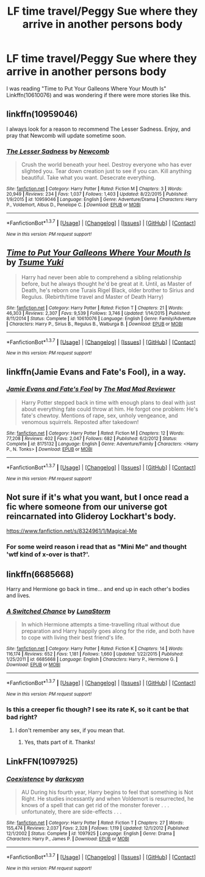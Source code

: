 #+TITLE: LF time travel/Peggy Sue where they arrive in another persons body

* LF time travel/Peggy Sue where they arrive in another persons body
:PROPERTIES:
:Author: Freshenstein
:Score: 18
:DateUnix: 1461097363.0
:DateShort: 2016-Apr-20
:FlairText: Request
:END:
I was reading "Time to Put Your Galleons Where Your Mouth Is" Linkffn(10610076) and was wondering if there were more stories like this.


** linkffn(10959046)

I always look for a reason to recommend The Lesser Sadness. Enjoy, and pray that Newcomb will update sometime soon.
:PROPERTIES:
:Author: M-Cheese
:Score: 9
:DateUnix: 1461110635.0
:DateShort: 2016-Apr-20
:END:

*** [[http://www.fanfiction.net/s/10959046/1/][*/The Lesser Sadness/*]] by [[https://www.fanfiction.net/u/4727972/Newcomb][/Newcomb/]]

#+begin_quote
  Crush the world beneath your heel. Destroy everyone who has ever slighted you. Tear down creation just to see if you can. Kill anything beautiful. Take what you want. Desecrate everything.
#+end_quote

^{/Site/: [[http://www.fanfiction.net/][fanfiction.net]] *|* /Category/: Harry Potter *|* /Rated/: Fiction M *|* /Chapters/: 3 *|* /Words/: 20,949 *|* /Reviews/: 234 *|* /Favs/: 1,037 *|* /Follows/: 1,403 *|* /Updated/: 8/22/2015 *|* /Published/: 1/9/2015 *|* /id/: 10959046 *|* /Language/: English *|* /Genre/: Adventure/Drama *|* /Characters/: Harry P., Voldemort, Albus D., Penelope C. *|* /Download/: [[http://www.p0ody-files.com/ff_to_ebook/ffn-bot/index.php?id=10959046&source=ff&filetype=epub][EPUB]] or [[http://www.p0ody-files.com/ff_to_ebook/ffn-bot/index.php?id=10959046&source=ff&filetype=mobi][MOBI]]}

--------------

*FanfictionBot*^{1.3.7} *|* [[[https://github.com/tusing/reddit-ffn-bot/wiki/Usage][Usage]]] | [[[https://github.com/tusing/reddit-ffn-bot/wiki/Changelog][Changelog]]] | [[[https://github.com/tusing/reddit-ffn-bot/issues/][Issues]]] | [[[https://github.com/tusing/reddit-ffn-bot/][GitHub]]] | [[[https://www.reddit.com/message/compose?to=%2Fu%2Ftusing][Contact]]]

^{/New in this version: PM request support!/}
:PROPERTIES:
:Author: FanfictionBot
:Score: 3
:DateUnix: 1461110658.0
:DateShort: 2016-Apr-20
:END:


** [[http://www.fanfiction.net/s/10610076/1/][*/Time to Put Your Galleons Where Your Mouth Is/*]] by [[https://www.fanfiction.net/u/2221413/Tsume-Yuki][/Tsume Yuki/]]

#+begin_quote
  Harry had never been able to comprehend a sibling relationship before, but he always thought he'd be great at it. Until, as Master of Death, he's reborn one Turais Rigel Black, older brother to Sirius and Regulus. (Rebirth/time travel and Master of Death Harry)
#+end_quote

^{/Site/: [[http://www.fanfiction.net/][fanfiction.net]] *|* /Category/: Harry Potter *|* /Rated/: Fiction T *|* /Chapters/: 21 *|* /Words/: 46,303 *|* /Reviews/: 2,307 *|* /Favs/: 9,539 *|* /Follows/: 3,746 *|* /Updated/: 1/14/2015 *|* /Published/: 8/11/2014 *|* /Status/: Complete *|* /id/: 10610076 *|* /Language/: English *|* /Genre/: Family/Adventure *|* /Characters/: Harry P., Sirius B., Regulus B., Walburga B. *|* /Download/: [[http://www.p0ody-files.com/ff_to_ebook/ffn-bot/index.php?id=10610076&source=ff&filetype=epub][EPUB]] or [[http://www.p0ody-files.com/ff_to_ebook/ffn-bot/index.php?id=10610076&source=ff&filetype=mobi][MOBI]]}

--------------

*FanfictionBot*^{1.3.7} *|* [[[https://github.com/tusing/reddit-ffn-bot/wiki/Usage][Usage]]] | [[[https://github.com/tusing/reddit-ffn-bot/wiki/Changelog][Changelog]]] | [[[https://github.com/tusing/reddit-ffn-bot/issues/][Issues]]] | [[[https://github.com/tusing/reddit-ffn-bot/][GitHub]]] | [[[https://www.reddit.com/message/compose?to=%2Fu%2Ftusing][Contact]]]

^{/New in this version: PM request support!/}
:PROPERTIES:
:Author: FanfictionBot
:Score: 6
:DateUnix: 1461097383.0
:DateShort: 2016-Apr-20
:END:


** linkffn(Jamie Evans and Fate's Fool), in a way.
:PROPERTIES:
:Author: Karinta
:Score: 5
:DateUnix: 1461121553.0
:DateShort: 2016-Apr-20
:END:

*** [[http://www.fanfiction.net/s/8175132/1/][*/Jamie Evans and Fate's Fool/*]] by [[https://www.fanfiction.net/u/699762/The-Mad-Mad-Reviewer][/The Mad Mad Reviewer/]]

#+begin_quote
  Harry Potter stepped back in time with enough plans to deal with just about everything fate could throw at him. He forgot one problem: He's fate's chewtoy. Mentions of rape, sex, unholy vengeance, and venomous squirrels. Reposted after takedown!
#+end_quote

^{/Site/: [[http://www.fanfiction.net/][fanfiction.net]] *|* /Category/: Harry Potter *|* /Rated/: Fiction M *|* /Chapters/: 12 *|* /Words/: 77,208 *|* /Reviews/: 402 *|* /Favs/: 2,047 *|* /Follows/: 682 *|* /Published/: 6/2/2012 *|* /Status/: Complete *|* /id/: 8175132 *|* /Language/: English *|* /Genre/: Adventure/Family *|* /Characters/: <Harry P., N. Tonks> *|* /Download/: [[http://www.p0ody-files.com/ff_to_ebook/ffn-bot/index.php?id=8175132&source=ff&filetype=epub][EPUB]] or [[http://www.p0ody-files.com/ff_to_ebook/ffn-bot/index.php?id=8175132&source=ff&filetype=mobi][MOBI]]}

--------------

*FanfictionBot*^{1.3.7} *|* [[[https://github.com/tusing/reddit-ffn-bot/wiki/Usage][Usage]]] | [[[https://github.com/tusing/reddit-ffn-bot/wiki/Changelog][Changelog]]] | [[[https://github.com/tusing/reddit-ffn-bot/issues/][Issues]]] | [[[https://github.com/tusing/reddit-ffn-bot/][GitHub]]] | [[[https://www.reddit.com/message/compose?to=%2Fu%2Ftusing][Contact]]]

^{/New in this version: PM request support!/}
:PROPERTIES:
:Author: FanfictionBot
:Score: 2
:DateUnix: 1461121591.0
:DateShort: 2016-Apr-20
:END:


** Not sure if it's what you want, but I once read a fic where someone from our universe got reincarnated into Glideroy Lockhart's body.

[[https://www.fanfiction.net/s/8324961/1/Magical-Me]]
:PROPERTIES:
:Author: Iyrsiiea
:Score: 2
:DateUnix: 1461110143.0
:DateShort: 2016-Apr-20
:END:

*** For some weird reason i read that as "Mini Me" and thought 'wtf kind of x-over is that?'.
:PROPERTIES:
:Author: Manicial
:Score: 1
:DateUnix: 1461131422.0
:DateShort: 2016-Apr-20
:END:


** linkffn(6685668)

Harry and Hermione go back in time... and end up in each other's bodies and lives.
:PROPERTIES:
:Author: Starfox5
:Score: 4
:DateUnix: 1461133072.0
:DateShort: 2016-Apr-20
:END:

*** [[http://www.fanfiction.net/s/6685668/1/][*/A Switched Chance/*]] by [[https://www.fanfiction.net/u/2257366/LunaStorm][/LunaStorm/]]

#+begin_quote
  In which Hermione attempts a time-travelling ritual without due preparation and Harry happily goes along for the ride, and both have to cope with living their best friend's life.
#+end_quote

^{/Site/: [[http://www.fanfiction.net/][fanfiction.net]] *|* /Category/: Harry Potter *|* /Rated/: Fiction K *|* /Chapters/: 14 *|* /Words/: 116,174 *|* /Reviews/: 652 *|* /Favs/: 1,181 *|* /Follows/: 1,660 *|* /Updated/: 1/22/2015 *|* /Published/: 1/25/2011 *|* /id/: 6685668 *|* /Language/: English *|* /Characters/: Harry P., Hermione G. *|* /Download/: [[http://www.p0ody-files.com/ff_to_ebook/ffn-bot/index.php?id=6685668&source=ff&filetype=epub][EPUB]] or [[http://www.p0ody-files.com/ff_to_ebook/ffn-bot/index.php?id=6685668&source=ff&filetype=mobi][MOBI]]}

--------------

*FanfictionBot*^{1.3.7} *|* [[[https://github.com/tusing/reddit-ffn-bot/wiki/Usage][Usage]]] | [[[https://github.com/tusing/reddit-ffn-bot/wiki/Changelog][Changelog]]] | [[[https://github.com/tusing/reddit-ffn-bot/issues/][Issues]]] | [[[https://github.com/tusing/reddit-ffn-bot/][GitHub]]] | [[[https://www.reddit.com/message/compose?to=%2Fu%2Ftusing][Contact]]]

^{/New in this version: PM request support!/}
:PROPERTIES:
:Author: FanfictionBot
:Score: 2
:DateUnix: 1461133120.0
:DateShort: 2016-Apr-20
:END:


*** Is this a creeper fic though? I see its rate K, so it cant be that bad right?
:PROPERTIES:
:Author: James_Locke
:Score: 1
:DateUnix: 1468426137.0
:DateShort: 2016-Jul-13
:END:

**** I don't remember any sex, if you mean that.
:PROPERTIES:
:Author: Starfox5
:Score: 1
:DateUnix: 1468428187.0
:DateShort: 2016-Jul-13
:END:

***** Yes, thats part of it. Thanks!
:PROPERTIES:
:Author: James_Locke
:Score: 1
:DateUnix: 1468429534.0
:DateShort: 2016-Jul-13
:END:


** LinkFFN(1097925)
:PROPERTIES:
:Author: Ocdar
:Score: 1
:DateUnix: 1461158414.0
:DateShort: 2016-Apr-20
:END:

*** [[http://www.fanfiction.net/s/1097925/1/][*/Coexistence/*]] by [[https://www.fanfiction.net/u/28262/darkcyan][/darkcyan/]]

#+begin_quote
  AU During his fourth year, Harry begins to feel that something is Not Right. He studies incessantly and when Voldemort is resurrected, he knows of a spell that can get rid of the monster forever . . . unfortunately, there are side-effects . . .
#+end_quote

^{/Site/: [[http://www.fanfiction.net/][fanfiction.net]] *|* /Category/: Harry Potter *|* /Rated/: Fiction T *|* /Chapters/: 27 *|* /Words/: 155,474 *|* /Reviews/: 2,037 *|* /Favs/: 2,328 *|* /Follows/: 1,119 *|* /Updated/: 12/1/2012 *|* /Published/: 12/1/2002 *|* /Status/: Complete *|* /id/: 1097925 *|* /Language/: English *|* /Genre/: Drama *|* /Characters/: Harry P., James P. *|* /Download/: [[http://www.p0ody-files.com/ff_to_ebook/ffn-bot/index.php?id=1097925&source=ff&filetype=epub][EPUB]] or [[http://www.p0ody-files.com/ff_to_ebook/ffn-bot/index.php?id=1097925&source=ff&filetype=mobi][MOBI]]}

--------------

*FanfictionBot*^{1.3.7} *|* [[[https://github.com/tusing/reddit-ffn-bot/wiki/Usage][Usage]]] | [[[https://github.com/tusing/reddit-ffn-bot/wiki/Changelog][Changelog]]] | [[[https://github.com/tusing/reddit-ffn-bot/issues/][Issues]]] | [[[https://github.com/tusing/reddit-ffn-bot/][GitHub]]] | [[[https://www.reddit.com/message/compose?to=%2Fu%2Ftusing][Contact]]]

^{/New in this version: PM request support!/}
:PROPERTIES:
:Author: FanfictionBot
:Score: 1
:DateUnix: 1461158455.0
:DateShort: 2016-Apr-20
:END:
